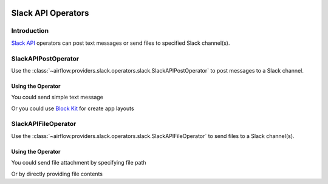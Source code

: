  .. Licensed to the Apache Software Foundation (ASF) under one
    or more contributor license agreements.  See the NOTICE file
    distributed with this work for additional information
    regarding copyright ownership.  The ASF licenses this file
    to you under the Apache License, Version 2.0 (the
    "License"); you may not use this file except in compliance
    with the License.  You may obtain a copy of the License at

 ..   http://www.apache.org/licenses/LICENSE-2.0

 .. Unless required by applicable law or agreed to in writing,
    software distributed under the License is distributed on an
    "AS IS" BASIS, WITHOUT WARRANTIES OR CONDITIONS OF ANY
    KIND, either express or implied.  See the License for the
    specific language governing permissions and limitations
    under the License.

Slack API Operators
===================

Introduction
------------

`Slack API <https://api.slack.com/>`__ operators can post text messages or send files to specified Slack channel(s).

SlackAPIPostOperator
--------------------

Use the :class:`~airflow.providers.slack.operators.slack.SlackAPIPostOperator` to post messages to a Slack channel.


Using the Operator
^^^^^^^^^^^^^^^^^^

You could send simple text message

.. exampleinclude:: /../../tests/system/providers/slack/example_slack.py
    :language: python
    :dedent: 4
    :start-after: [START slack_api_post_operator_text_howto_guide]
    :end-before: [END slack_api_post_operator_text_howto_guide]


Or you could use `Block Kit <https://api.slack.com/reference/block-kit>`_ for create app layouts

.. exampleinclude:: /../../tests/system/providers/slack/example_slack.py
    :language: python
    :dedent: 4
    :start-after: [START slack_api_post_operator_blocks_howto_guide]
    :end-before: [END slack_api_post_operator_blocks_howto_guide]


SlackAPIFileOperator
--------------------

Use the :class:`~airflow.providers.slack.operators.slack.SlackAPIFileOperator` to send files to a Slack channel(s).


Using the Operator
^^^^^^^^^^^^^^^^^^

You could send file attachment by specifying file path

.. exampleinclude:: /../../tests/system/providers/slack/example_slack.py
    :language: python
    :start-after: [START slack_api_file_operator_howto_guide]
    :end-before: [END slack_api_file_operator_howto_guide]


Or by directly providing file contents

.. exampleinclude:: /../../tests/system/providers/slack/example_slack.py
    :language: python
    :start-after: [START slack_api_file_operator_content_howto_guide]
    :end-before: [END slack_api_file_operator_content_howto_guide]
